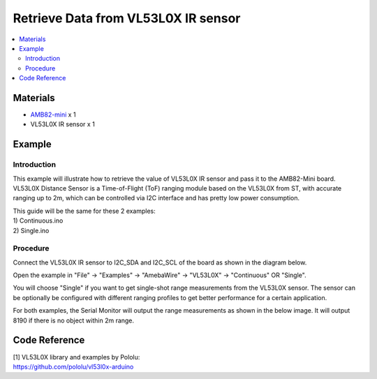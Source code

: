 Retrieve Data from VL53L0X IR sensor
====================================

.. contents::
  :local:
  :depth: 2

Materials
---------

-  `AMB82-mini <https://www.amebaiot.com/en/where-to-buy-link/#buy_amb82_mini>`_ x 1

-  VL53L0X IR sensor x 1

Example
-------

Introduction
~~~~~~~~~~~~

This example will illustrate how to retrieve the value of VL53L0X IR
sensor and pass it to the AMB82-Mini board. VL53L0X Distance Sensor is a
Time-of-Flight (ToF) ranging module based on the VL53L0X from ST, with
accurate ranging up to 2m, which can be controlled via I2C interface and
has pretty low power consumption.

| This guide will be the same for these 2 examples:
| 1) Continuous.ino
| 2) Single.ino

Procedure
~~~~~~~~~

Connect the VL53L0X IR sensor to I2C_SDA and I2C_SCL of the board as shown in the diagram below.

|image01|

Open the example in "File" -> "Examples" -> "AmebaWire" -> "VL53L0X" -> "Continuous" OR "Single".

|image02|

You will choose "Single" if you want to get single-shot range
measurements from the VL53L0X sensor. The sensor can be optionally be
configured with different ranging profiles to get better performance for
a certain application.

For both examples, the Serial Monitor will output the range measurements
as shown in the below image. It will output 8190 if there is no object
within 2m range.

|image03|

Code Reference
--------------

| [1] VL53L0X library and examples by Pololu:
| https://github.com/pololu/vl53l0x-arduino

.. |image01| image:: ../../../_static/amebapro2/Example_Guides/I2C/Retrieve_Data_from_VL53l0x_IR_sensor/image01.png
   :width: 629 px
   :height: 697 px
.. |image02| image:: ../../../_static/amebapro2/Example_Guides/I2C/Retrieve_Data_from_VL53l0x_IR_sensor/image02.png
   :width: 710 px
   :height: 821 px
.. |image03| image:: ../../../_static/amebapro2/Example_Guides/I2C/Retrieve_Data_from_VL53l0x_IR_sensor/image03.png
   :width: 840 px
   :height: 340 px
